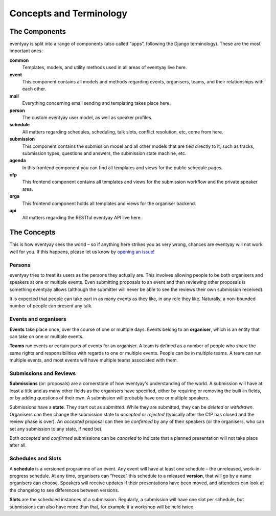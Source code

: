 Concepts and Terminology
========================

The Components
--------------

eventyay is split into a range of components (also called “apps”, following the
Django terminology). These are the most important ones:

**common**
    Templates, models, and utility methods used in all areas of eventyay live here.

**event**
    This component contains all models and methods regarding events, organisers,
    teams, and their relationships with each other.

**mail**
    Everything concerning email sending and templating takes place here.

**person**
    The custom eventyay user model, as well as speaker profiles.

**schedule**
    All matters regarding schedules, scheduling, talk slots, conflict resolution,
    etc, come from here.

**submission**
    This component contains the submission model and all other models that are
    tied directly to it, such as tracks, submission types, questions and answers,
    the submission state machine, etc.

**agenda**
    In this frontend component you can find all templates and views for the
    public schedule pages.

**cfp**
    This frontend component contains all templates and views for the submission
    workflow and the private speaker area.

**orga**
    This frontend component holds all templates and views for the organiser backend.

**api**
    All matters regarding the RESTful eventyay API live here.


The Concepts
------------

This is how eventyay sees the world – so if anything here strikes you as very
wrong, chances are eventyay will not work well for you. If this happens, please
let us know by `opening an issue`_!

Persons
~~~~~~~

eventyay tries to treat its users as the persons they actually are. This
involves allowing people to be both organisers and speakers at one or multiple
events. Even submitting proposals to an event and then reviewing other
proposals is something eventyay allows (although the submitter will never be
able to see the reviews their own submission received).

It is expected that people can take part in as many events as they like, in any
role they like. Naturally, a non-bounded number of people can present any talk.

Events and organisers
~~~~~~~~~~~~~~~~~~~~~

**Events** take place once, over the course of one or multiple days. Events
belong to an **organiser**, which is an entity that can take on one or multiple
events.

**Teams** run events or certain parts of events for an organiser. A team is
defined as a number of people who share the same rights and responsibilities
with regards to one or multiple events. People can be in multiple teams. A team
can run multiple events, and most events will have multiple teams associated
with them.

Submissions and Reviews
~~~~~~~~~~~~~~~~~~~~~~~

**Submissions** (or: proposals) are a cornerstone of how eventyay's
understanding of the world. A submission will have at least a title and as many
other fields as the organisers have specified, either by requiring or removing
the built-in fields, or by adding questions of their own. A submission will
probably have one or multiple speakers.

Submissions have a **state**. They start out as *submitted*. While they are
submitted, they can be *deleted* or *withdrawn*. Organisers can then change the
submission state to *accepted* or *rejected* (typically after the CfP has
closed and the review phase is over). An *accepted* proposal can then be
*confirmed* by any of their speakers (or the organisers, who can set any
submission to any state, if need be).

Both *accepted* and *confirmed* submissions can be *canceled* to indicate that
a planned presentation will not take place after all.

Schedules and Slots
~~~~~~~~~~~~~~~~~~~

A **schedule** is a versioned programme of an event. Any event will have at
least one schedule – the unreleased, work-in-progress schedule. At any time,
organisers can “freeze” this schedule to a released **version**, that will go
by a name organisers can choose. Speakers will receive updates if their
presentations have been moved, and attendees can look at the changelog to see
differences between versions.

**Slots** are the scheduled instances of a submission. Regularly, a submission
will have one slot per schedule, but submissions can also have more than that,
for example if a workshop will be held twice.

.. _opening an issue: https://github.com/eventyay/eventyay/issues/new
